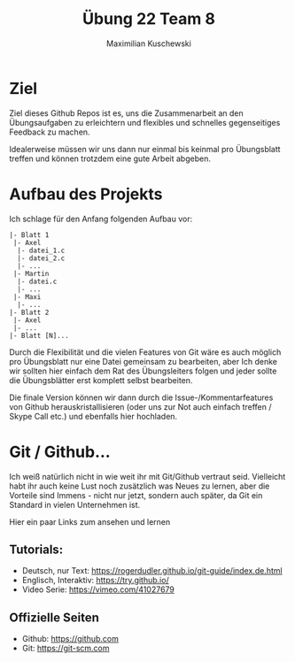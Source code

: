 #+TITLE: Übung 22 Team 8
#+AUTHOR: Maximilian Kuschewski
#+OPTIONS: toc:nil date:nil
#+LaTeX_HEADER:\usepackage[margin=3cm]{geometry}
#+LaTeX_HEADER:\usepackage{setspace}

* Ziel
Ziel dieses Github Repos ist es, uns die Zusammenarbeit an den Übungsaufgaben zu
erleichtern und flexibles und schnelles gegenseitiges Feedback zu machen.

Idealerweise müssen wir uns dann nur einmal bis keinmal pro Übungsblatt treffen
und können trotzdem eine gute Arbeit abgeben.

* Aufbau des Projekts
Ich schlage für den Anfang folgenden Aufbau vor:
#+begin_example
|- Blatt 1
 |- Axel
  |- datei_1.c
  |- datei_2.c
  |- ...
 |- Martin
  |- datei.c
  |- ...
 |- Maxi
  |- ...
|- Blatt 2
 |- Axel
 |- ...
|- Blatt [N]...
#+end_example

Durch die Flexibilität und die vielen Features von Git wäre es auch möglich pro
Übungsblatt nur eine Datei gemeinsam zu bearbeiten, aber Ich denke wir sollten
hier einfach dem Rat des Übungsleiters folgen und jeder sollte die Übungsblätter
erst komplett selbst bearbeiten.

Die finale Version können wir dann durch die Issue-/Kommentarfeatures von Github
herauskristallisieren (oder uns zur Not auch einfach treffen / Skype Call etc.)
und ebenfalls hier hochladen.

* Git / Github...
Ich weiß natürlich nicht in wie weit ihr mit Git/Github vertraut seid. Vielleicht habt ihr
auch keine Lust noch zusätzlich was Neues zu lernen, aber die Vorteile sind
Immens - nicht nur jetzt, sondern auch später, da Git ein Standard in vielen
Unternehmen ist.

Hier ein paar Links zum ansehen und lernen

** Tutorials:
- Deutsch, nur Text: [[https://rogerdudler.github.io/git-guide/index.de.html]]
- Englisch, Interaktiv: [[https://try.github.io/]]
- Video Serie: [[https://vimeo.com/41027679]]
** Offizielle Seiten
- Github: [[https://github.com]]
- Git: https://git-scm.com
